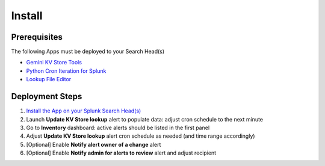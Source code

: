 Install
=======

Prerequisites
#############

The following Apps must be deployed to your Search Head(s)

- `Gemini KV Store Tools <https://splunkbase.splunk.com/app/3536/>`_
- `Python Cron Iteration for Splunk <https://splunkbase.splunk.com/app/4027/>`_
- `Lookup File Editor <https://splunkbase.splunk.com/app/1724/>`_

Deployment Steps
################

1. `Install the App on your Splunk Search Head(s) <https://docs.splunk.com/Documentation/Splunk/latest/Admin/Deployappsandadd-ons#Deployment_architectures>`_
2. Launch **Update KV Store lookup** alert to populate data: adjust cron schedule to the next minute 
3. Go to **Inventory** dashboard: active alerts should be listed in the first panel
4. Adjust **Update KV Store lookup** alert cron schedule as needed (and time range accordingly)
5. [Optional] Enable **Notify alert owner of a change** alert
6. [Optional] Enable **Notify admin for alerts to review** alert and adjust recipient
